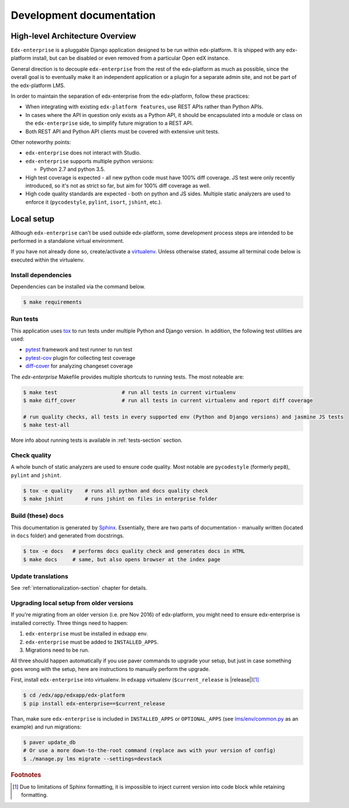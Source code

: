 .. _development-section:

Development documentation
=========================

High-level Architecture Overview
--------------------------------

``Edx-enterprise`` is a pluggable Django application designed to be run within edx-platform. It is shipped with any
edx-platform install, but can be disabled or even removed from a particular Open edX instance.

General direction is to decouple ``edx-enterprise`` from the rest of the edx-platform as much as possible, since
the overall goal is to eventually make it an independent application or a plugin for a separate admin site, and not be
part of the edx-platform LMS.

In order to maintain the separation of edx-enterprise from the edx-platform, follow these practices:

* When integrating with existing ``edx-platform features``, use REST APIs rather than Python APIs.
* In cases where the API in question only exists as a Python API, it should be encapsulated into a module or class on
  the ``edx-enterprise`` side, to simplify future migration to a REST API.
* Both REST API and Python API clients must be covered with extensive unit tests.

Other noteworthy points:

* ``edx-enterprise`` does not interact with Studio.
* ``edx-enterprise`` supports multiple python versions:

  * Python 2.7 and python 3.5.

* High test coverage is expected - all new python code must have 100% diff coverage.
  JS test were only recently introduced, so it's not as strict so far, but aim for 100% diff coverage as well.
* High code quality standards are expected - both on python and JS sides. Multiple static analyzers are used to enforce
  it (``pycodestyle``, ``pylint``, ``isort``, ``jshint``, etc.).

Local setup
-----------

Although ``edx-enterprise`` can't be used outside edx-platform, some development process steps are intended to be
performed in a standalone virtual environment.

If you have not already done so, create/activate a `virtualenv`_. Unless otherwise stated, assume all terminal code
below is executed within the virtualenv.

.. _virtualenv: https://virtualenvwrapper.readthedocs.org/en/latest/

Install dependencies
^^^^^^^^^^^^^^^^^^^^

Dependencies can be installed via the command below.

.. code-block:: bash

    $ make requirements


Run tests
^^^^^^^^^

This application uses `tox`_ to run tests under multiple Python and Django version. In addition, the following test
utilities are used:

* `pytest`_ framework and test runner to run test
* `pytest-cov`_ plugin for collecting test coverage
* `diff-cover`_ for analyzing changeset coverage

.. _tox: https://tox.readthedocs.io/en/latest/
.. _pytest: http://doc.pytest.org/en/latest/
.. _pytest-cov: https://pypi.python.org/pypi/pytest-cov
.. _diff-cover: https://github.com/Bachmann1234/diff-cover

The `edx-enterprise` Makefile provides multiple shortcuts to running tests. The most noteable are:

.. code-block:: bash

    $ make test                     # run all tests in current virtualenv
    $ make diff_cover               # run all tests in current virtualenv and report diff coverage

    # run quality checks, all tests in every supported env (Python and Django versions) and jasmine JS tests
    $ make test-all

More info about running tests is available in :ref:`tests-section` section.


Check quality
^^^^^^^^^^^^^

A whole bunch of static analyzers are used to ensure code quality. Most notable are ``pycodestyle`` (formerly ``pep8``),
``pylint`` and ``jshint``.

.. code-block:: bash

    $ tox -e quality    # runs all python and docs quality check
    $ make jshint       # runs jshint on files in enterprise folder

Build (these) docs
^^^^^^^^^^^^^^^^^^

This documentation is generated by `Sphinx`_. Essentially, there are two parts of documentation - manually written
(located in ``docs`` folder) and generated from docstrings.

.. _Sphinx: http://www.sphinx-doc.org/en/stable/

.. code-block:: bash

    $ tox -e docs   # performs docs quality check and generates docs in HTML
    $ make docs     # same, but also opens browser at the index page


Update translations
^^^^^^^^^^^^^^^^^^^

See :ref:`internationalization-section` chapter for details.

Upgrading local setup from older versions
^^^^^^^^^^^^^^^^^^^^^^^^^^^^^^^^^^^^^^^^^

If you're migrating from an older version (i.e. pre Nov 2016) of edx-platform, you might need to ensure edx-enterprise
is installed correctly. Three things need to happen:

1. ``edx-enterprise`` must be installed in edxapp env.
2. ``edx-enterprise`` must be added to ``INSTALLED_APPS``.
3. Migrations need to be run.

All three should happen automatically if you use paver commands to upgrade your setup, but just in case something goes
wrong with the setup, here are instructions to manually perform the upgrade.

First, install ``edx-enterprise`` into virtualenv. In ``edxapp`` virtualenv (``$current_release`` is |release|)\ [#f1]_

.. code-block:: bash

    $ cd /edx/app/edxapp/edx-platform
    $ pip install edx-enterprise==$current_release


Than, make sure ``edx-enterprise`` is included in ``INSTALLED_APPS`` or ``OPTIONAL_APPS`` (see `lms/env/common.py`_
as an example) and run migrations:

.. code-block:: bash

    $ paver update_db
    # Or use a more down-to-the-root command (replace aws with your version of config)
    $ ./manage.py lms migrate --settings=devstack

.. _lms/env/common.py: https://github.com/edx/edx-platform/blob/488467883409b9d06df3e0ccfa55fe8e8a9903b3/lms/envs/common.py#L2678-L2681

.. rubric:: Footnotes

.. [#f1] Due to limitations of Sphinx formatting, it is impossible to inject current version into code block while
  retaining formatting.
